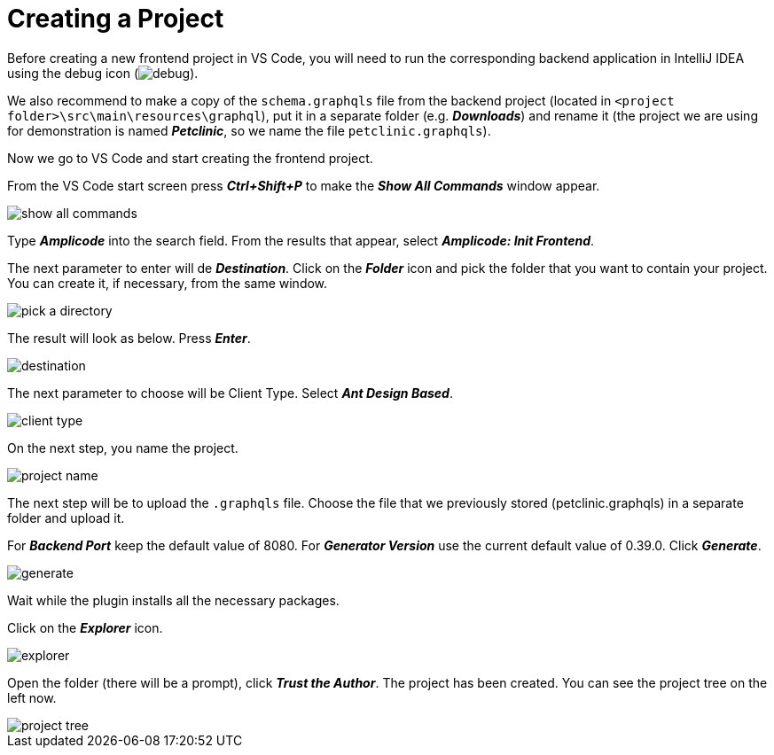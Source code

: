= Creating a Project

Before creating a new frontend project in VS Code, you will need to run the corresponding backend application in IntelliJ IDEA using the debug icon (image:debug.png[align=center]).

We also recommend to make a copy of the `schema.graphqls` file from the backend project (located in `<project folder>\src\main\resources\graphql`), put it in a separate folder (e.g. *_Downloads_*) and rename it (the project we are using for demonstration is named *_Petclinic_*, so we name the file `petclinic.graphqls`).

Now we go to VS Code and start creating the frontend project.

From the VS Code start screen press *_Ctrl+Shift+P_* to make the *_Show All Commands_* window appear.

image::show-all-commands.png[align=center]

Type *_Amplicode_* into the search field. From the results that appear, select *_Amplicode: Init Frontend_*.

The next parameter to enter will de *_Destination_*. Click on the *_Folder_* icon and pick the folder that you want to contain your project. You can create it, if necessary, from the same window.

image::pick-a-directory.png[align=center]

The result will look as below. Press *_Enter_*.

image::destination.png[align=center]

The next parameter to choose will be Client Type. Select *_Ant Design Based_*.

image::client-type.png[align=center]

On the next step, you name the project.

image::project-name.png[align=center]

The next step will be to upload the `.graphqls` file. Choose the file that we previously stored (petclinic.graphqls) in a separate folder and upload it.

For *_Backend Port_* keep the default value of 8080. For *_Generator Version_* use the current default value of 0.39.0. Click *_Generate_*.

image::generate.png[align=center]

Wait while the plugin installs all the necessary packages.

Click on the *_Explorer_* icon.

image::explorer.png[align=center]

Open the folder (there will be a prompt), click *_Trust the Author_*. The project has been created. You can see the project tree on the left now.

image::project-tree.png[align=center]

//TODO

